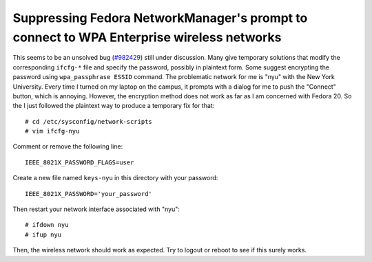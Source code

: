 Suppressing Fedora NetworkManager's prompt to connect to WPA Enterprise wireless networks
=========================================================================================

This seems to be an unsolved bug (`#982429 <https://bugzilla.redhat.com/show_bug.cgi?id=982429>`_) still under discussion. Many give temporary solutions that modify the corresponding ``ifcfg-*`` file and specify the password, possibly in plaintext form. Some suggest encrypting the password using ``wpa_passphrase ESSID`` command. The problematic network for me is "nyu" with the New York University. Every time I turned on my laptop on the campus, it prompts with a dialog for me to push the "Connect" button, which is annoying. However, the encryption method does not work as far as I am concerned with Fedora 20. So the I just followed the plaintext way to produce a temporary fix for that::

    # cd /etc/sysconfig/network-scripts
    # vim ifcfg-nyu

Comment or remove the following line::

    IEEE_8021X_PASSWORD_FLAGS=user

Create a new file named ``keys-nyu`` in this directory with your password::

    IEEE_8021X_PASSWORD='your_password'

Then restart your network interface associated with "nyu"::

    # ifdown nyu
    # ifup nyu

Then, the wireless network should work as expected. Try to logout or reboot to see if this surely works.


.. author:: default
.. categories:: none
.. tags:: none
.. comments::
